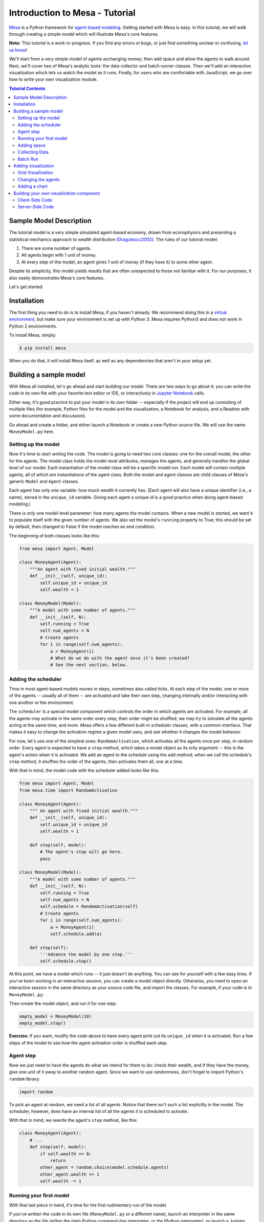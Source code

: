 Introduction to Mesa - Tutorial
*********************************

`Mesa <https://github.com/projectmesa/mesa>`_ is a Python framework for `agent-based modeling <https://en.wikipedia.org/wiki/Agent-based_model>`_.
Getting started with Mesa is easy. In this tutorial, we will walk through creating a simple model which will illustrate Mesa's core features. 

**Note:** This tutorial is a work-in-progress. If you find any errors or bugs, or just find something unclear or confusing, `let us know <https://github.com/projectmesa/mesa/issues>`_!

We'll start from a very simple model of agents exchanging money; then add space and allow the agents to walk around. Next, we'll cover two of Mesa's analytic tools: the data collector and batch runner classes. Then we'll add an interactive visualization which lets us watch the model as it runs. Finally, for users who are comfortable with JavaScript, we go over how to write your own visualization module.

.. contents:: Tutorial Contents

Sample Model Description
------------------------

The tutorial model is a very simple simulated agent-based economy, drawn from econophysics and presenting a statistical mechanics approach to wealth distribution [Dragulescu2002]_. The rules of our tutorial model:

1. There are some number of agents.
2. All agents begin with 1 unit of money.
3. At every step of the model, an agent gives 1 unit of money (if they have it) to some other agent.

Despite its simplicity, this model yields results that are often unexpected to those not familiar with it. For our purposes, it also easily demonstrates Mesa's core features.

Let's get started.

Installation
------------

The first thing you need to do is to install Mesa, if you haven't already. We recommend doing this in a `virtual environment <https://virtualenvwrapper.readthedocs.org/en/stable/>`_, but make sure your environment is set up with Python 3. Mesa requires Python3 and does not work in Python 2 environments.

To install Mesa, simply:

.. code-block:: bash

    $ pip install mesa

When you do that, it will install Mesa itself, as well as any dependencies that aren't in your setup yet.


Building a sample model
------------------------

With Mesa all installed, let's go ahead and start building our model. There are two ways to go about it: you can write the code in its own file with your favorite text editor or IDE, or interactively in `Jupyter Notebook <http://jupyter.org/>`_ cells. 

Either way, it's good practice to put your model in its own folder -- especially if the project will end up consisting of multiple files (for example, Python files for the model and the visualization,  a Notebook for analysis, and a Readme with some documentation and discussion). 

Go ahead and create a folder, and either launch a Notebook or create a new Python source file.  We will use the name ``MoneyModel.py`` here.


Setting up the model
~~~~~~~~~~~~~~~~~~~~~

Now it's time to start writing the code. The model is going to need two core classes: one for the overall model, the other for the agents. The model class holds the model-level attributes, manages the agents, and generally handles the global level of our model. Each instantiation of the model class will be a specific model run. Each model will contain multiple agents, all of which are instantiations of the agent class. Both the model and agent classes are child classes of Mesa's generic ``Model`` and ``Agent`` classes.

Each agent has only one variable: how much wealth it currently has. (Each agent will also have a unique identifier (i.e., a name), stored in the ``unique_id`` variable. Giving each agent a unique id is a good practice when doing agent-based modeling.)

There is only one model-level parameter: how many agents the model contains. When a new model is started, we want it to populate itself with the given number of agents. We also set the model's ``running`` property to True; this should be set by default, then changed to False if the model reaches an end condition.

The beginning of both classes looks like this:

.. code-block:: python

    from mesa import Agent, Model

    class MoneyAgent(Agent):
        """An agent with fixed initial wealth."""
        def __init__(self, unique_id):
            self.unique_id = unique_id
            self.wealth = 1

    class MoneyModel(Model):
        """A model with some number of agents."""
        def __init__(self, N):
            self.running = True
            self.num_agents = N
            # Create agents
            for i in range(self.num_agents):
                a = MoneyAgent(i)
                # What do we do with the agent once it's been created?
                # See the next section, below.

Adding the scheduler
~~~~~~~~~~~~~~~~~~~~~

Time in most agent-based models moves in steps, sometimes also called ticks. At each step of the model, one or more of the agents -- usually all of them -- are activated and take their own step, changing internally and/or interacting with one another or the environment. 

The ``scheduler`` is a special model component which controls the order in which agents are activated. For example, all the agents may activate in the same order every step; their order might be shuffled; we may try to simulate all the agents acting at the same time; and more. Mesa offers a few different built-in scheduler classes, with a common interface. That makes it easy to change the activation regime a given model uses, and see whether it changes the model behavior.

For now, let's use one of the simplest ones: ``RandomActivation``, which activates all the agents once per step, in random order. Every agent is expected to have a ``step`` method, which takes a model object as its only argument -- this is the agent's action when it is activated. We add an agent to the schedule using the ``add`` method; when we call the schedule's ``step`` method, it shuffles the order of the agents, then activates them all, one at a time.

With that in mind, the model code with the scheduler added looks like this: 

.. code-block:: python

    from mesa import Agent, Model
    from mesa.time import RandomActivation

    class MoneyAgent(Agent):
        """ An agent with fixed initial wealth."""
        def __init__(self, unique_id):
            self.unique_id = unique_id
            self.wealth = 1

        def step(self, model):
            # The agent's step will go here.
            pass

    class MoneyModel(Model):
        """A model with some number of agents."""
        def __init__(self, N):
            self.running = True
            self.num_agents = N
            self.schedule = RandomActivation(self)
            # Create agents
            for i in range(self.num_agents):
                a = MoneyAgent(i)
                self.schedule.add(a)

        def step(self):
            '''Advance the model by one step.'''
            self.schedule.step()


At this point, we have a model which runs -- it just doesn't do anything. You can see for yourself with a few easy lines. If you've been working in an interactive session, you can create a model object directly. Otherwise, you need to open an interactive session in the same directory as your source code file, and import the classes. For example, if your code is in ``MoneyModel.py``:

.. code-block::python

    from MoneyModel import MoneyModel

Then create the model object, and run it for one step:

.. code-block:: python

    empty_model = MoneyModel(10)
    empty_model.step()

**Exercise:** If you want, modify the code above to have every agent print out its ``unique_id`` when it is activated. Run a few steps of the model to see how the agent activation order is shuffled each step.

Agent step
~~~~~~~~~~

Now we just need to have the agents do what we intend for them to do: check their wealth, and if they have the money, give one unit of it away to another random agent. Since we want to use randomness, don't forget to import Python's ``random`` library:

.. code-block:: python

    import random

To pick an agent at random, we need a list of all agents. Notice that there isn't such a list explicitly in the model. The scheduler, however, does have an internal list of all the agents it is scheduled to activate. 

With that in mind, we rewrite the agent's ``step`` method, like this:

.. code-block:: python

    class MoneyAgent(Agent):
        # ...
        def step(self, model):
            if self.wealth == 0:
                return
            other_agent = random.choice(model.schedule.agents)
            other_agent.wealth += 1
            self.wealth -= 1


Running your first model
~~~~~~~~~~~~~~~~~~~~~~~~~

With that last piece in hand, it's time for the first rudimentary run of the model.

If you've written the code in its own file (``MoneyModel.py`` or a different name), launch an interpreter in the same directory as the file (either the plain Python command-line interpreter, or the IPython interpreter), or launch a Jupyter Notebook there. Then import the classes you created. (If you wrote the code in a Notebook, obviously this step isn't necessary).

.. code-block:: python

    from MoneyModel import *    

Now let's create a model with 10 agents, and run it for 10 steps. 

.. code-block:: python

    model = MoneyModel(10)
    for i in range(10):
        model.step()

Next, we need to get some data out of the model. Specifically, we want to see the distribution of the agent's wealth. We can get the wealth values with list comprehension, and then use matplotlib (or the graphics library of your choice) to visualize a histogram.

.. code-block:: python
    # Put this import at the top of the file
    import matplotlib.pyplot as plt

    agent_wealth = [a.wealth for a in model.schedule.agents]
    plt.hist(agent_wealth)

If you are running from a text editor or IDE, you'll also need to add this line, to make the graph appear.

.. code-block:: python

    plt.show()

You'll probably see something like the distribution shown below. Yours will almost certainly look at least slightly different, since each run of the model is random, after all. 

.. image:: images/tutorial/first_hist.png
   :width: 50%
   :scale: 100%
   :alt: Histogram of agent wealths after 10 steps.
   :align: center


To get a better idea of how a model behaves, we can create multiple model runs, and see the distribution that emerges from all of them. We can do this with a nested for loop:

.. code-block:: python

    all_wealth = []
    for j in range(100):
        # Run the model
        model = MoneyModel(10)
        for i in range(10):
            model.step()
        # Store the results
        for agent in model.schedule.agents:
            all_wealth.append(agent.wealth)

    plt.hist(all_wealth, bins=range(max(all_wealth)+1))

.. image:: images/tutorial/multirun_hist.png
   :width: 50%
   :scale: 100%
   :alt: Histogram of agent wealths after 10 steps, from 100 model runs.
   :align: center


This runs 100 instantiations of the model, and runs each for 10 steps. (Notice that we set the histogram bins to be integers, since agents can only have whole numbers of wealth). This distribution looks a lot smoother. By running the model 100 times, we smooth out some of the 'noise' of randomness, and get to the model's overall expected behavior.

This outcome might be surprising. Despite the fact that all agents, on average, give and receive one unit of money every step, the model converges to a state where most agents have a small amount of money and a small number have a lot of money.

Adding space
~~~~~~~~~~~~~

Many ABMs have a spatial element, with agents moving around and interacting with nearby neighbors. Mesa currently supports two overall kinds of spaces: grid, and continuous. Grids are divided into cells, and agents can only be on a particular cell, like pieces on a chess board. Continuous space, in contrast, allows agents to have any arbitrary position. Both grids and continuous spaces are frequently toroidal, meaning that the edges wrap around, with cells on the right edge connected to those on the left edge, and the top to the bottom. This prevents some cells having fewer neighbors than others, or agents being able to go off the edge of the environment.

Let's add a simple spatial element to our model: we'll have the agents live on a grid and walk around at random. Instead of giving their unit of money to any random agent, they'll give it to an agent on the same cell.

Mesa has two main types of grids: ``SingleGrid`` and ``MultiGrid``. ``SingleGrid`` enforces at most one agent per cell; ``MultiGrid`` allows multiple agents to be in the same cell. Since we want agents to be able to share a cell, we use ``MultiGrid``.

.. code-block:: python

    from mesa.space import MultiGrid

We instantiate a grid with height and width parameters, and a boolean as to whether the grid is toroidal. Let's make width and height model parameters, in addition to the number of agents, and have the grid always be toroidal. We can place agents on a grid with the grid's ``place_agent`` method, which takes an agent and an (x, y) tuple of the coordinates to place the agent.

.. code-block:: python

    class MoneyModel(Model):
        """A model with some number of agents."""
        def __init__(self, N, width, height):
            self.running = True
            self.num_agents = N
            self.grid = MultiGrid(height, width, True)
            self.schedule = RandomActivation(self)
            # Create agents
            for i in range(self.num_agents):
                a = MoneyAgent(i)
                self.schedule.add(a)
                # Add the agent to a random grid cell
                x = random.randrange(self.grid.width)
                y = random.randrange(self.grid.height)
                self.grid.place_agent(a, (x, y))

Under the hood, each agent's position is stored in two ways: the agent is contained in the grid in the cell it is currently in, and the agent has a ``pos`` variable with an (x, y) coordinate tuple. The ``place_agent`` method adds the coordinate to the agent automatically.

Now we need to add to the agents' behaviors, letting them move around and only give money to their cell-mates (as it were). 

First let's handle movement, and have the agents move to a neighboring cell. The grid object provides a ``move_agent`` method, which like you'd imagine, moves an agent to a given cell. That still leaves us to get the possible neighboring cells to move to. There are a couple ways to do this. One is to use the current coordinates, and loop over all coordinates +/- 1 away from it. For example:

.. code-block:: python

    neighbors = []
    x, y = self.pos
    for dx in [-1, 0, 1]:
        for dy in [-1, 0, 1]:
            neighbors.append((x+dx, y+dy))

But there's an even simpler way, using the grid's built-in ``get_neighborhood`` method, which returns all the neighbors of a given cell. This method can get two types of cell neighborhoods: Moore (including diagonals), and Von Neumann (only up/down/left/right). It also needs an argument as to whether to include the center cell itself as one of the neighbors.

With that in mind, the agent's ``move`` method looks like this:

.. code-block:: python

    class MoneyAgent(Agent):
        #...
        def move(self, model):
            possible_steps = model.grid.get_neighborhood(self.pos, moore=True, include_center=False)
            new_position = random.choice(possible_steps)
            model.grid.move_agent(self, new_position)


Next, we need to get all the other agents present in a cell, and give one of them some money. We can get the contents of one or more cells using the grid's ``get_cell_list_contents`` method, or by accessing a cell directly. The method currently requires a list of cells (TODO: someone should probably fix that...), even if we only care about one cell. 


.. code-block:: python

    class MoneyAgent(Agent):
        #...
        def give_money(self, model):
            cellmates = model.grid.get_cell_list_contents([self.pos])
            if len(cellmates) > 1:
                other = random.choice(cellmates)
                other.wealth += 1
                self.wealth -= 1

And with those two methods, the agent's ``step`` method becomes:

.. code-block:: python

    class MoneyAgent(Agent):
        # ...
        def step(self, model):
            self.move(model)
            if self.wealth > 0:
                self.give_money(model)

Now, putting that all together should look like this:

.. code-block:: python

    class MoneyModel(Model):
        """A model with some number of agents."""
        def __init__(self, N, width, height):
            self.running = True
            self.num_agents = N
            self.grid = MultiGrid(height, width, True)
            self.schedule = RandomActivation(self)
            # Create agents
            for i in range(self.num_agents):
                a = MoneyAgent(i)
                self.schedule.add(a)
                # Add the agent to a random grid cell
                x = random.randrange(self.grid.width)
                y = random.randrange(self.grid.height)
                self.grid.place_agent(a, (x, y))

        def step(self):
            self.schedule.step()

    class MoneyAgent(Agent):
        """ An agent with fixed initial wealth."""
        def __init__(self, unique_id):
            self.unique_id = unique_id
            self.wealth = 1
        
        def move(self, model):
            possible_steps = model.grid.get_neighborhood(self.pos, moore=True, include_center=False)
            new_position = random.choice(possible_steps)
            model.grid.move_agent(self, new_position)

        def give_money(self, model):
            cellmates = model.grid.get_cell_list_contents([self.pos])
            if len(cellmates) > 1:
                other = random.choice(cellmates)
                other.wealth += 1
                self.wealth -= 1

        def step(self, model):
            self.move(model)
            if self.wealth > 0:
                self.give_money(model)



Let's create a model with 50 agents on a 10x10 grid, and run it for 20 steps.

.. code-block:: python

    model = MoneyModel(50, 10, 10)
    for i in range(20):
        model.step()

Now let's use matplotlib and numpy to visualize the number of agents residing in each cell. To do that, we create a numpy array of the same size as the grid, filled with zeros. Then we use the grid object's ``coord_iter()`` feature, which lets us loop over every cell in the grid, giving us each cell's coordinates and contents in turn.

.. code-block:: python

    # At the top of your file, import numpy
    import numpy as np

    agent_counts = np.zeros((model.grid.width, model.grid.height))
    for cell in model.grid.coord_iter():
        cell_content, x, y = cell
        agent_count = len(cell_content)
        agent_counts[y][x] = agent_count
    plt.imshow(agent_counts, interpolation='nearest')
    plt.colorbar()
    # If running from a text editor or IDE, uncomment this line.
    # plt.show()

.. image:: images/tutorial/numpy_grid.png
   :width: 50%
   :scale: 100%
   :alt: Agents per cell
   :align: center


Collecting Data
~~~~~~~~~~~~~~~~~

So far, at the end of every model run, we've had to go and write our own code to get the data out of the model. This works, but has two problems: it isn't very efficient, and it only gives us end results. If we wanted to know the wealth of each agent at each step, for example, we'd have to add that to the loop of executing steps, and figure out some way to store the data. 

Since one of the main goals of agent-based modeling is generating data for analysis, Mesa provides a  class which can handle data collection and storage for us and make it easier to analyze.

The data collector stores three categories of data: model-level variables, agent-level variables, and tables (which are a catch-all for everything else). Model- and agent-level variables are added to the data collector along with a function for collecting them. Model-level collection functions take a model object as an input, while agent-level collection functions take an agent object as an input. Both then return a value computed from the model or each agent at their current state. When the data collector’s ``collect`` method is called, with a model object as its argument, it applies each model-level collection function to the model, and stores the results in a dictionary, associating the current value with the current step of the model. Similarly, the method applies each agent-level collection function to each agent currently in the schedule, associating the resulting value with the step of the model, and the agent’s ``unique_id``.

Let's add a DataCollector to the model, and collect two variables. At the agent level, we want to collect every agent's wealth at every step. At the model level, let's measure the model's `Gini Coefficient <https://en.wikipedia.org/wiki/Gini_coefficient>`_, a measure of wealth inequality. 

.. code-block:: python

    from mesa.datacollection import DataCollector

    def compute_gini(model):
        agent_wealths = [agent.wealth for agent in model.schedule.agents]
        x = sorted(agent_wealths)
        N = model.num_agents
        B = sum( xi * (N-i) for i,xi in enumerate(x) ) / (N*sum(x))
        return (1 + (1/N) - 2*B)

    # ...
    class MoneyModel(Model):
        def __init__(self, N, width, height):
            # ...
            self.datacollector = DataCollector(model_reporters={"Gini": compute_gini},
                agent_reporters={"Wealth": lambda a: a.wealth})

        def step(self):
            self.datacollector.collect(self)
            self.schedule.step()

At every step of the model, the datacollector will collect and store the model-level current Gini coefficient, as well as each agent's wealth, associating each with the current step. 

We run the model just as we did above. Now is when an interactive session, especially via a Notebook, comes in handy: the DataCollector can export the data it's collected as a pandas DataFrame, for easy interactive analysis.

.. code-block:: python

    model = MoneyModel(50, 10, 10)
    for i in range(100):
        model.step()

To get the series of Gini coefficients as a pandas DataFrame:

.. code-block:: python
    
    gini = model.datacollector.get_model_vars_dataframe()
    gini.plot()

.. image:: images/tutorial/dc_gini.png
   :width: 50%
   :scale: 100%
   :alt: Model-level variable collected
   :align: center


Similarly, we can get the agent-wealth data:

.. code-block:: python

    agent_wealth = model.datacollector.get_agent_vars_dataframe()
    agent_wealth.head()

You'll see that the DataFrame's index is pairs of model step and agent ID. You can analyze it the way you would any other DataFrame. For example, to get a histogram of agent wealth at the model's end:

.. code-block:: python
    
    end_wealth = agent_wealth.xs(99, level="Step")["Wealth"]
    end_wealth.hist(bins=range(agent_wealth.Wealth.max()+1))

.. image:: images/tutorial/dc_endwealth.png
   :width: 50%
   :scale: 100%
   :alt: Model-level variable collected
   :align: center

Or to plot the wealth of a given agent (in this example, agent 14):

.. code-block:: python

    one_agent_wealth = agent_wealth.xs(14, level="AgentID")
    one_agent_wealth.Wealth.plot()

.. image:: images/tutorial/dc_oneagent.png
   :width: 50%
   :scale: 100%
   :alt: Model-level variable collected
   :align: center

Batch Run
~~~~~~~~~~~

Like we mentioned above, you usually won't run a model only once, but multiple times: with fixed parameters to find the overall distributions the model generates, and with varying parameters to analyze how they drive the model's outputs and behaviors. Instead of needing to write nested for-loops for each model, Mesa provides a BatchRunner class which automates it for you.

.. code-block:: python

    from mesa.batchrunner import BatchRunner

We instantiate a BatchRunner with a model class to run, and a dictionary mapping parameters to values for them to take. If any of these parameters are assigned more than one value, as a list or an iterator, the BatchRunner will know to run all the combinations of these values and the other ones. The BatchRunner also takes an argument for how many model instantiations to create and run at each combination of parameter values, and how many steps to run each instantiation for. Finally, like the DataCollector, it takes dictionaries of model- and agent-level reporters to collect. Unlike the DataCollector, it won't collect the data every step of the model, but only at the end of each run.

In the following example, we hold the height and width fixed, and vary the number of agents. We tell the BatchRunner to run 5 instantiations of the model with each number of agents, and to run each for 100 steps. We have it collect the final Gini coefficient value.

One more thing: batch runners need a way to tell if the model hits some end conditions before the maximum number of steps is reached. To do that, it uses the model's ``running`` variable. In this case, the model has no termination condition, so just add a line to the ``MoneyModel`` constructor:

.. code-block:: python

    self.running = True


Now, we can set up and run the BatchRunner:

.. code-block:: python

    parameters = {"height": 10, "width": 10, "N": range(10, 500, 10)}

    batch_run = BatchRunner(MoneyModel, parameters, iterations=5, max_steps=100, 
               model_reporters={"Gini": compute_gini})
    batch_run.run_all()

Like the DataCollector, we can extract the data we collected as a DataFrame. 

.. code-block:: python

    run_data = batch_run.get_model_vars_dataframe()
    run_data.head()
    plt.scatter(run_data.N, run_data.Gini)


Notice that each row is a model run, and gives us the parameter values associated with that run. We can use  this data to view a scatter-plot comparing the number of agents to the final Gini.

.. image:: images/tutorial/br_ginis.png
   :width: 50%
   :scale: 100%
   :alt: Model-level variable collected
   :align: center

Adding visualization
---------------------------

So far, we've built a model, run it, and analyzed some output afterwards. However, one of the advantages of agent-based models is that we can often watch them run step by step, potentially spotting unexpected patterns, behaviors or bugs, or developing new intuitions, hypotheses, or insights. Other times, watching a model run can explain it to an unfamiliar audience better than static explanations. Like many ABM frameworks, Mesa allows you to create an interactive visualization of the model. In this section we'll walk through creating a visualization using built-in components, and (for advanced users) how to create a new visualization element.

First, a quick explanation of how Mesa's interactive visualization works. Visualization is done in a browser window, using JavaScript to draw the different things being visualized at each step of the model. To do this, Mesa launches a small web server, which runs the model, turns each step into a JSON object (essentially, structured plain text) and sends those steps to the browser.

A visualization is built up of a few different modules: for example, a module for drawing agents on a grid, and another one for drawing a chart of some variable. Each module has a Python part, which runs on the server and turns a model state into JSON data; and a JavaScript side, which takes that JSON data and draws it in the browser window. Mesa comes with a few modules built in, and let you add your own as well.

Grid Visualization
~~~~~~~~~~~~~~~~~~~

To start with, let's have a visualization where we can watch the agents moving around the grid.For this, you will need to put your model code in a separate Python source file; for example, ``MoneyModel.py``. Next, either in the same file or in a new one (e.g. ``MoneyModel_Viz.py``) import the server class and the Canvas Grid class (so-called because it uses HTML5 canvas to draw a grid). If you're in a new file, you'll also need to import the actual model object.

.. code-block:: python
    
    from mesa.visualization.modules import CanvasGrid
    from mesa.visualization.ModularVisualization import ModularServer

    from MoneyModel import MoneyModel # If MoneyModel.py is where your code is.

``CanvasGrid`` works by looping over every cell in a grid, and generating a portrayal for every agent it finds. A portrayal is a dictionary (which can easily be turned into a JSON object) which tells the JavaScript side how to draw it. The only thing we need to provide is a function which takes an agent, and returns a portrayal object. Here's the simplest one: it'll draw each agent as a red, filled circle which fills half of each cell.

.. code-block:: python

    def agent_portrayal(agent):
        portrayal = {"Shape": "circle",
                     "Color": "red",
                     "Filled": "true",
                     "Layer": 0,
                     "r": 0.5}
        return portrayal


In addition to the portrayal method, we instantiate a canvas grid with its width and height in cells, and in pixels. In this case, let's create a 10x10 grid, drawn in 500 x 500 pixels.

.. code-block:: python

    grid = CanvasGrid(agent_portrayal, 10, 10, 500, 500)

Now we create and launch the actual server. We do this with the following arguments:
    - The model class we're running and visualizing; in this case, ``MoneyModel``.
    - A list of module objects to include in the visualization; here, just ``[grid]``
    - The title of the model: "Money Model"
    - Any inputs or arguments for the model itself. In this case, 100 agents, and height and width of 10.

One we create the server, we set the port for it to listen on (you can treat this as just a piece of the URL you'll open in the browser). Finally, when you're ready to run the visualization, use the server's ``launch()`` method. 

.. code-block:: python
    
    server = ModularServer(MoneyModel, [grid], "Money Model", 100, 10, 10)
    server.port = 8889
    server.launch()

The full code should now look like:

.. code-block:: python

    from MoneyModel import *
    from mesa.visualization.modules import CanvasGrid
    from mesa.visualization.ModularVisualization import ModularServer


    def agent_portrayal(agent):
        portrayal = {"Shape": "circle",
                     "Filled": "true",
                     "Layer": 0,
                     "Color": "red",
                     "r": 0.5}
        return portrayal

    grid = CanvasGrid(agent_portrayal, 10, 10, 500, 500)
    server = ModularServer(MoneyModel, [grid], "Money Model", 100, 10, 10)
    server.port = 8889
    server.launch()


Now run this file; this should launch the interactive visualization server. Open your web browser of choice, and enter `127.0.0.1:8889 <127.0.0.1:8889>`_. 

You should see something like the figure below: the model title, an empty space where the grid will be, and a control panel off to the right. 

.. image:: images/tutorial/viz_empty.png
   :width: 50%
   :scale: 100%
   :alt: Model-level variable collected
   :align: center

Click the 'reset' button on the control panel, and you should see the grid fill up with red circles, representing agents. 

.. image:: images/tutorial/viz_redcircles.png
   :width: 50%
   :scale: 100%
   :alt: Model-level variable collected
   :align: center


Click 'step' to advance the model by one step, and the agents will move around. Click 'run' and the agents will keep moving around, at the rate set by the 'fps' (frames per second) slider at the top. Try moving it around and see how the speed of the model changes. Pressing 'pause' will (as you'd expect) pause the model; presing 'run' again will restart it. Finally, 'reset' will start a new instantiation of the model.

To stop the visualization server, go back to the terminal where you launched it, and press Control+c. 

Changing the agents
~~~~~~~~~~~~~~~~~~~

In the visualization above, all we could see is the agents moving around -- but not how much money they had, or anything else of interest. Let's change it so that agents who are broke (wealth 0) are drawn in grey, smaller, and above agents who still have money. 

To do this, we go back to our ``agent_portrayal`` code and add some code to change the portrayal based on the agent properties.

.. code-block:: python

    def agent_portrayal(agent):
        portrayal = {"Shape": "circle",
                     "Filled": "true",
                     "r": 0.5}

        if agent.wealth > 0:
            portrayal["Color"] = "red"
            portrayal["Layer"] = 0
        else:
            portrayal["Color"] = "grey"
            portrayal["Layer"] = 1
            portrayal["r"] = 0.2
        return portrayal

Now launch the server again, open or refresh your browser page, and hit 'reset'. Initially it looks the same, but advance the model and smaller grey circles start to appear. Note that since the zero-wealth agents have a higher layer number, they are drawn on top of the red agents.

.. image:: images/tutorial/viz_greycircles.png
   :width: 50%
   :scale: 100%
   :alt: Model-level variable collected
   :align: center

Adding a chart
~~~~~~~~~~~~~~~

Next, let's add another element to the visualization: a chart, tracking the model's Gini Coefficient. This is another built-in element that Mesa provides. 

.. code-block:: python

    from mesa.visualization.modules import ChartModule

The basic chart pulls data from the model's DataCollector, and draws it as a line graph using the `Charts.js <http://www.chartjs.org/>`_ JavaScript libraries. We instantiate a chart element with a list of series for the chart to track. Each series is defined in a dictionary, and has a ``Label`` (which must match the name of a model-level variable collected by the DataCollector) and a ``Color`` name. We can also give the chart the name of the DataCollector object in the model. 

Finally, we add the chart to the list of elements in the server. The elements are added to the visualization in the order they appear, so the chart will appear underneath the grid. 

.. code-block:: python

    chart = ChartModule([{"Label": "Gini", "Color": "Black"}], 
                                data_collector_name='datacollector')

    server = ModularServer(MoneyModel, [grid, chart], "Money Model", 100, 10, 10)

Launch the visualization and start a model run, and you'll see a line chart underneath the grid. Every step of the model, the line chart updates along with the grid. Reset the model, and the chart resets too. 

.. image:: images/tutorial/viz_chart.png
   :width: 50%
   :scale: 100%
   :alt: Model-level variable collected
   :align: center

**Note:** You might notice that the chart line only starts after a couple of steps; this is due to a bug in Charts.js which will hopefully be fixed soon.


Building your own visualization component
-------------------------------------------

**Note:** This section is for users who have a basic familiarity with JavaScript. If that's not you, don't worry! (If you're an advanced JavaScript coder and find things that we've done wrong or inefficiently here, please `let us know <https://github.com/projectmesa/mesa/issues>`_!)

If the visualization elements provided by Mesa aren't enough for you, you can build your own and plug them into the model server. 

First, you need to understand how the visualization works under the hood. Remember that each visualization module has two sides: a Python object that runs on the server and generates JSON data from the model state (the server side), and a JavaScript object that runs in the browser and turns the JSON into something it renders on the screen (the client side). 

Obviously, the two sides of each visualization must be designed in tandem. They result in one Python class, and one JavaScript ``.js`` file. The path to the JavaScript file is a property of the Python class. 

For this example, let's build a simple histogram visualization, which can count the number of agents with each value of wealth. We'll use the `Charts.js <http://www.chartjs.org/>`_ JavaScript library, which is already included with Mesa. If you go and look at its documentation, you'll see that it had no histogram functionality, which means we have to build our own out of a bar chart. We'll keep the histogram as simple as possible, giving it a fixed number of integer bins. If you were designing a more general histogram to add to the Mesa repository for everyone to use across different models, obviously you'd want something more general.

Client-Side Code
~~~~~~~~~~~~~~~~~

In general, the server- and client-side are written in tandem. However, if you're like me and more comfortable with Python than JavaScript, it makes sense to figure out how to get the JavaScript working first, and then write the Python to be compatible with that.

In the same directory as your model, create a new file called ``HistogramModule.js``. This will store the JavaScript code for the client side of the new module.

JavaScript classes can look alien to people coming from other languages -- specifically, they can look like functions. (The Mozilla `Introduction to Object-Oriented JavaScript <https://developer.mozilla.org/en-US/docs/Web/JavaScript/Introduction_to_Object-Oriented_JavaScript>`_ is a good starting point). In `HistogramModule.js`, start by creating the class itself:

.. code-block:: javascript

    var HistogramModule = function(bins, canvas_width, canvas_height) {
        // The actual code will go here.
    };

Note that our object is instantiated with three arguments: the number of integer bins, and the width and height (in pixels) the chart will take up in the visualization window.

When the visualization object is instantiated, the first thing it needs to do is prepare to draw on the current page. To do so, it adds a `canvas <https://developer.mozilla.org/en-US/docs/Web/API/Canvas_API>`_ tag to the page, using `JQuery <https://jquery.com/>`_ 's dollar-sign syntax (JQuery is already included with Mesa). It also gets the canvas's context, which is required for doing anything with it.

.. code-block:: javascript

    var HistogramModule = function(bins, canvas_width, canvas_height) {
        
        // Create the tag:
        var canvas_tag = "<canvas width='" + canvas_width + "' height='" + canvas_height + "' ";
        canvas_tag += "style='border:1px dotted'></canvas>";
        // Append it to body:
        var canvas = $(canvas_tag)[0];
        $("body").append(canvas);
        // Create the context and the drawing controller:
        var context = canvas.getContext("2d");
    };


Look at the Charts.js `bar chart documentation <http://www.chartjs.org/docs/#bar-chart-introduction>`_; you'll see some of the boilerplate needed to get a chart set up. Especially important is the `data` object, which includes the datasets, labels, and color options. In this case, we want just one dataset (we'll keep things simple and name it "Data"); it has `bins` for categories, and the value of each category starts out at zero. Finally, using these boilerplate objects and the canvas context we created, we can create the chart object.

.. code-block:: javascript

    var HistogramModule = function(bins, canvas_width, canvas_height) {
        // Create the elements
        
        // Create the tag:
        var canvas_tag = "<canvas width='" + canvas_width + "' height='" + canvas_height + "' ";
        canvas_tag += "style='border:1px dotted'></canvas>";
        // Append it to body:
        var canvas = $(canvas_tag)[0];
        $("body").append(canvas);
        // Create the context and the drawing controller:
        var context = canvas.getContext("2d");

        // Prep the chart properties and series:
        var datasets = [{
            label: "Data",
            fillColor: "rgba(151,187,205,0.5)",
            strokeColor: "rgba(151,187,205,0.8)",
            highlightFill: "rgba(151,187,205,0.75)",
            highlightStroke: "rgba(151,187,205,1)",
            data: []
        }];

        // Add a zero value for each bin
        for (var i in bins)
            datasets[0].data.push(0);

        var data = {
            labels: bins,
            datasets: datasets
        };

        var options = {
            scaleBeginsAtZero: true
        };

        // Create the chart object
        var chart = new Chart(context).Bar(data, options);

        // Now what?
    };

There are two methods every client-side visualization class must implement to be able to work: ``render(data)`` to render the incoming data, and ``reset()`` which is called to clear the visualization when the user hits the reset button and starts a new model run. 

In this case, the easiest way to pass data to the histogram is as an array, one value for each bin. We can then just loop over the array and update the values in the chart's dataset.

There are a few ways to reset the chart, but the easiest is probably to destroy it and create a new chart object in its place. 

With that in mind, we can add these two methods to the class:

.. code-block:: javascript

    var HistogramModule = function(bins, canvas_width, canvas_height) {

        // ...Everything from above...

        this.render = function(data) {
            for (var i in data)
                chart.datasets[0].bars[i].value = data[i];
            chart.update();
        };

        this.reset = function() {
            chart.destroy();
            chart = new Chart(context).Bar(data, options);
        };
};

Note the ``this.`` before the method names. This makes them public and ensures that they are accessible outside of the object itself. All the other variables inside the class are only accessible inside the object itself, but not outside of it.

Server-Side Code
~~~~~~~~~~~~~~~~~

Can we get back to Python code? Please? Yo.

Every JavaScript visualization element has an equal and opposite server-side Python element. The Python class needs to also have a ``render`` method, to get data out of the model object and into a JSON-ready format. It also needs to point towards the code where the relevant JavaScript lives, and add the JavaScript object to the model page.

In a Python file (either its own, or in the same file as your visualization code), import the ``VisualizationElement`` class we'll inherit from, and create the new visualization class.

.. code-block:: python

    from mesa.visualization.ModularVisualization import VisualizationElement

    class HistogramModule(VisualizationElement):

        package_includes = ["Chart.min.js"]
        local_includes = ["HistogramModule.js"]

        def __init__(self, bins, canvas_height, canvas_width):
            self.canvas_height = canvas_height
            self.canvas_width = canvas_width
            self.bins = [0]*bins
            new_element = "new HistogramModule({}, {}, {})"
            new_element = new_element.format(bins, canvas_width, canvas_height)
            self.js_code = "elements.push(" + new_element + ");"

There are a few things going on here. ``package_includes`` is a list of JavaScript files that are part of Mesa itself that the visualization element relies on. You can see the included files in `mesa/visualization/templates/ <https://github.com/projectmesa/mesa/tree/tutorial_update/mesa/visualization/templates>`_. Similarly, ``local_includes`` is a list of JavaScript files in the same directory as the class code itself. Note that both of these are class variables, not object variables -- they hold for all particular objects.

Next, look at the ``__init__`` method. It takes three arguments: the number of bins, and the width and height for the histogram. It then uses these values to populate the ``js_code`` property; this is code that the server will insert into the visualization page, which will run when the page loads. In this case, it creates a new HistogramModule (the class we created in JavaScript in the step above) with the desired bins, width and height; it then appends  (``push``es) this object to ``elements``, the list of visualization elements that the visualization page itself maintains. 

Now, the last thing we need is the ``render`` method. If we were making a general-purpose visualization module we'd want this to be more general, but in this case we can hard-code it to our model.

.. code-block:: python

    import numpy as np

    class HistogramModule(VisualizationElement):

        # ... Everything from above...

        def render(self, model):
            wealth_vals = [agent.wealth for agent in model.schedule.agents]
            hist = np.histogram(wealth_vals, bins=self.bins)[0]
            return [int(x) for x in hist]

Every time the render method is called (with a model object as the argument) it uses numpy to generate counts of agents with each wealth value in the bins, and then returns a list of these values. Note that the ``render`` method doesn't return a JSON string -- just an object that can be turned into JSON, in this case a Python list (with Python integers as the values; the ``json`` library doesn't like dealing with numpy's integer type).

Now, you can create your new HistogramModule and add it to the server:

.. code-block:: python
    
    histogram = HistogramModule(list(range(10)), 200, 500)
    server = ModularServer(MoneyModel, [grid, histogram, chart], "Money Model", 100, 10, 10)
    server.launch()

Run this code, and you should see your brand-new histogram added to the visualization and updating along with the model!

.. image:: images/tutorial/viz_histogram.png
   :width: 50%
   :scale: 100%
   :alt: Model-level variable collected
   :align: center

If you've felt comfortable with this section, it might be instructive to read the code for the `ModularServer <https://github.com/projectmesa/mesa/blob/master/mesa/visualization/ModularVisualization.py#L259>`_ and the `modular_template <https://github.com/projectmesa/mesa/blob/master/mesa/visualization/templates/modular_template.html>`_ to get a better idea of how all the pieces fit together. 

**Happy modeling!**

** THIS DOC IS IN PROGRESS **




.. _`virtual environment`: http://docs.python-guide.org/en/latest/dev/virtualenvs/

.. [Dragulescu2002] Drăgulescu, Adrian A., and Victor M. Yakovenko. “Statistical Mechanics of Money, Income, and Wealth: A Short Survey.” arXiv Preprint Cond-mat/0211175, 2002. http://arxiv.org/abs/cond-mat/0211175.



